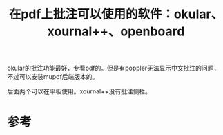 #+title: 在pdf上批注可以使用的软件：okular、xournal++、openboard
#+roam_tags: 
#+roam_alias: 

okular的批注功能最好，专看pdf的。但是有poppler[[file:20210628135423-okular由于poppler的问题无法显示中文批注_可以使用mupdf.org][无法显示中文批注]]的问题，不过可以安装mupdf后端版本的。

后面两个可以在平板使用。xournal++没有批注侧栏。

* 参考
